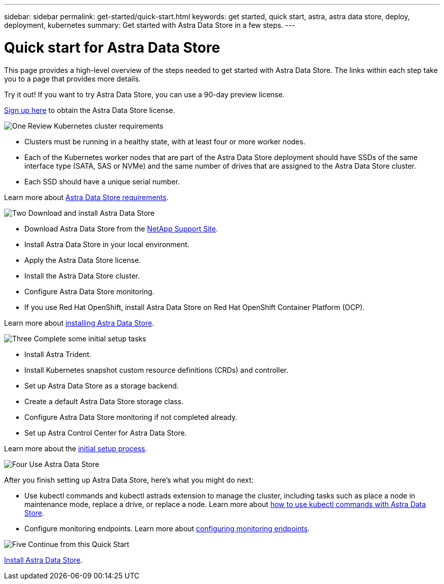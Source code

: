 ---
sidebar: sidebar
permalink: get-started/quick-start.html
keywords: get started, quick start, astra, astra data store, deploy, deployment, kubernetes
summary: Get started with Astra Data Store in a few steps.
---

= Quick start for Astra Data Store
:hardbreaks:
:icons: font
:imagesdir: ../media/get-started/

This page provides a high-level overview of the steps needed to get started with Astra Data Store. The links within each step take you to a page that provides more details.

Try it out! If you want to try Astra Data Store, you can use a 90-day preview license.

https://www.netapp.com/cloud-services/astra/data-store-form/[Sign up here^] to obtain the Astra Data Store license.


.image:https://raw.githubusercontent.com/NetAppDocs/common/main/media/number-1.png[One] Review Kubernetes cluster requirements

[role="quick-margin-list"]


* Clusters must be running in a healthy state, with at least four or more worker nodes.

* Each of the Kubernetes worker nodes that are part of the Astra Data Store deployment should have SSDs of the same interface type (SATA, SAS or NVMe) and the same number of drives that are assigned to the Astra Data Store cluster.
* Each SSD should have a unique serial number.


[role="quick-margin-para"]
Learn more about link:../get-started/requirements.html[Astra Data Store requirements].

.image:https://raw.githubusercontent.com/NetAppDocs/common/main/media/number-2.png[Two] Download and install Astra Data Store

[role="quick-margin-list"]
* Download Astra Data Store from the https://mysupport.netapp.com/site/products/all/details/astra-data-store/downloads-tab[NetApp Support Site^].
* Install Astra Data Store in your local environment.
* Apply the Astra Data Store license.
* Install the Astra Data Store cluster.
* Configure Astra Data Store monitoring.
* If you use Red Hat OpenShift, install Astra Data Store on Red Hat OpenShift Container Platform (OCP).



[role="quick-margin-para"]
Learn more about link:../get-started/install-ads.html[installing Astra Data Store].

.image:https://raw.githubusercontent.com/NetAppDocs/common/main/media/number-3.png[Three] Complete some initial setup tasks


[role="quick-margin-list"]

* Install Astra Trident.
* Install Kubernetes snapshot custom resource definitions (CRDs) and controller.
* Set up Astra Data Store as a storage backend.
* Create a default Astra Data Store storage class.
* Configure Astra Data Store monitoring if not completed already.
* Set up Astra Control Center for Astra Data Store.



[role="quick-margin-para"]
Learn more about the link:../get-started/setup-ads.html[initial setup process].

.image:https://raw.githubusercontent.com/NetAppDocs/common/main/media/number-4.png[Four] Use Astra Data Store

[role="quick-margin-para"]
After you finish setting up Astra Data Store, here's what you might do next:

[role="quick-margin-list"]
* Use kubectl commands and kubectl astrads extension to manage the cluster, including tasks such as place a node in maintenance mode, replace a drive, or replace a node. Learn more about link:../use/kubectl-commands-ads.html[how to use kubectl commands with Astra Data Store].

* Configure monitoring endpoints. Learn more about link:../use/configure-endpoints.html[configuring monitoring endpoints].

.image:https://raw.githubusercontent.com/NetAppDocs/common/main/media/number-5.png[Five] Continue from this Quick Start


[role="quick-margin-para"]
link:../get-started/install-ads.html[Install Astra Data Store].
